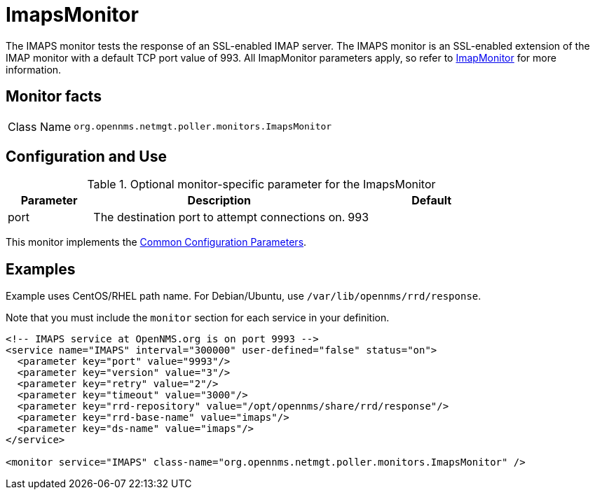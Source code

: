
= ImapsMonitor
:description: Learn about the ImapsMonitor in OpenNMS {page-component-title} that tests the response of an SSL-enabled IMAP server.

The IMAPS monitor tests the response of an SSL-enabled IMAP server.
The IMAPS monitor is an SSL-enabled extension of the IMAP monitor with a default TCP port value of 993.
All ImapMonitor parameters apply, so refer to <<service-assurance/monitors/ImapMonitor.adoc#poller-imap-monitor, ImapMonitor>> for more information.

== Monitor facts

[cols="1,7"]
|===
| Class Name
| `org.opennms.netmgt.poller.monitors.ImapsMonitor`
|===

== Configuration and Use

.Optional monitor-specific parameter for the ImapsMonitor
[options="header"]
[cols="1,3,2"]
|===
| Parameter
| Description
| Default

| port
| The destination port to attempt connections on.
| 993
|===

This monitor implements the <<reference:service-assurance/introduction.adoc#ref-service-assurance-monitors-common-parameters, Common Configuration Parameters>>.

== Examples

Example uses CentOS/RHEL path name.
For Debian/Ubuntu, use `/var/lib/opennms/rrd/response`.

Note that you must include the `monitor` section for each service in your definition.

[source, xml]
----
<!-- IMAPS service at OpenNMS.org is on port 9993 -->
<service name="IMAPS" interval="300000" user-defined="false" status="on">
  <parameter key="port" value="9993"/>
  <parameter key="version" value="3"/>
  <parameter key="retry" value="2"/>
  <parameter key="timeout" value="3000"/>
  <parameter key="rrd-repository" value="/opt/opennms/share/rrd/response"/>
  <parameter key="rrd-base-name" value="imaps"/>
  <parameter key="ds-name" value="imaps"/>
</service>

<monitor service="IMAPS" class-name="org.opennms.netmgt.poller.monitors.ImapsMonitor" />
----